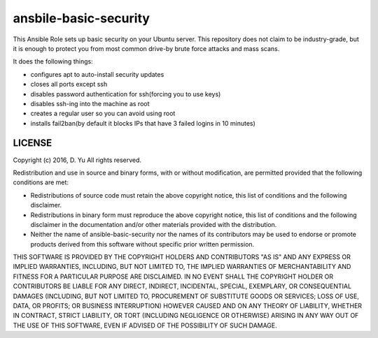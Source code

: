 ansbile-basic-security
======================

This Ansible Role sets up basic security on your Ubuntu server. This repository does not claim to be industry-grade, but it is enough to protect you from most common drive-by brute force attacks and mass scans.

It does the following things:

* configures apt to auto-install security updates
* closes all ports except ssh
* disables password authentication for ssh(forcing you to use keys)
* disables ssh-ing into the machine as root
* creates a regular user so you can avoid using root
* installs fail2ban(by default it blocks IPs that have 3 failed logins in 10 minutes)

LICENSE
-------

Copyright (c) 2016, D. Yu
All rights reserved.

Redistribution and use in source and binary forms, with or without modification, are permitted provided that the following conditions are met:

* Redistributions of source code must retain the above copyright notice, this list of conditions and the following disclaimer.

* Redistributions in binary form must reproduce the above copyright notice, this list of conditions and the following disclaimer in the documentation and/or other materials provided with the distribution.

* Neither the name of ansible-basic-security nor the names of its contributors may be used to endorse or promote products derived from this software without specific prior written permission.

THIS SOFTWARE IS PROVIDED BY THE COPYRIGHT HOLDERS AND CONTRIBUTORS "AS IS" AND ANY EXPRESS OR IMPLIED WARRANTIES, INCLUDING, BUT NOT LIMITED TO, THE IMPLIED WARRANTIES OF MERCHANTABILITY AND FITNESS FOR A PARTICULAR PURPOSE ARE DISCLAIMED. IN NO EVENT SHALL THE COPYRIGHT HOLDER OR CONTRIBUTORS BE LIABLE FOR ANY DIRECT, INDIRECT, INCIDENTAL, SPECIAL, EXEMPLARY, OR CONSEQUENTIAL DAMAGES (INCLUDING, BUT NOT LIMITED TO, PROCUREMENT OF SUBSTITUTE GOODS OR SERVICES; LOSS OF USE, DATA, OR PROFITS; OR BUSINESS INTERRUPTION) HOWEVER CAUSED AND ON ANY THEORY OF LIABILITY, WHETHER IN CONTRACT, STRICT LIABILITY, OR TORT (INCLUDING NEGLIGENCE OR OTHERWISE) ARISING IN ANY WAY OUT OF THE USE OF THIS SOFTWARE, EVEN IF ADVISED OF THE POSSIBILITY OF SUCH DAMAGE.
